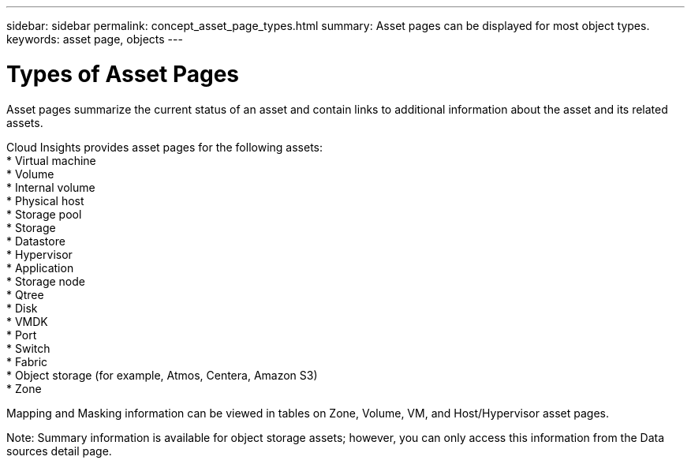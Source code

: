---
sidebar: sidebar
permalink: concept_asset_page_types.html
summary: Asset pages can be displayed for most object types.
keywords: asset page, objects
---

= Types of Asset Pages

:toc: macro
:hardbreaks:
:toclevels: 1
:nofooter:
:icons: font
:linkattrs:
:imagesdir: ./media/

[.lead]
Asset pages summarize the current status of an asset and contain links to additional information about the asset and its related assets.

Cloud Insights provides asset pages for the following assets:
* Virtual machine
* Volume
* Internal volume
* Physical host
* Storage pool
* Storage
* Datastore
* Hypervisor
* Application
* Storage node
* Qtree
* Disk
* VMDK
* Port
* Switch
* Fabric
* Object storage (for example, Atmos, Centera, Amazon S3)
* Zone

Mapping and Masking information can be viewed in tables on Zone, Volume, VM, and Host/Hypervisor asset pages.

Note: Summary information is available for object storage assets; however, you can only access this information from the Data sources detail page.
